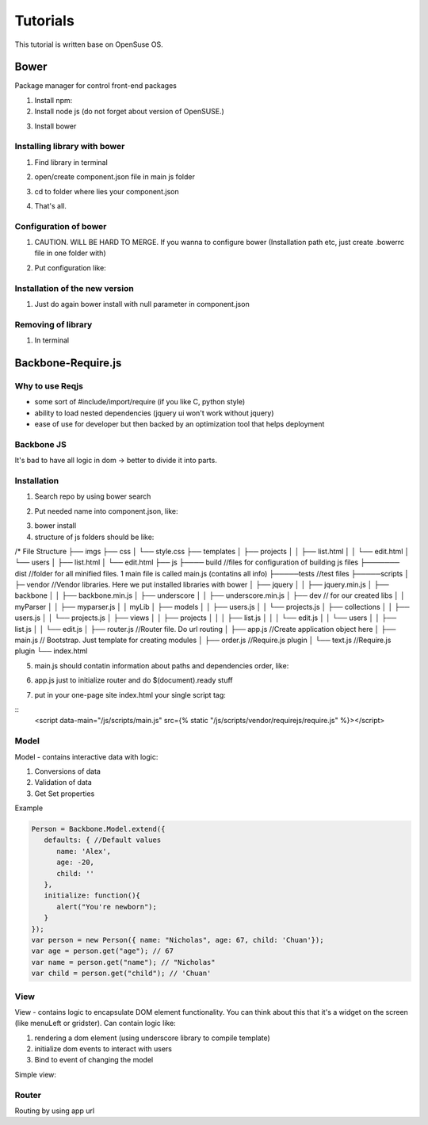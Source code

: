 
*********
Tutorials
*********

This tutorial is written base on OpenSuse OS.

Bower
##############

Package manager for control front-end packages

1. Install npm:

2. Install node js (do not forget about version of OpenSUSE.)


.. code-block:: bash
   :linenos:

   $ sudo zypper ar http://download.opensuse.org/repositories/devel:/languages:/nodejs/openSUSE_13.1/ NodeJSBuildService 
   $ sudo zypper in nodejs nodejs-devel


3. Install bower

.. code-block:: bash
   :linenos:

   $ npm install -g bower


Installing library with bower
*****************************

1. Find library in terminal

.. code-block:: bash
   :linenos:

   $ bower search [<name>]

2.  open/create component.json file in main js folder 

.. code-block:: json
   :linenos:

   #Basic structure of component.json
   {
     "name": "Name of your project",
     "version": "Version of your project",
     "dependencies" : {
       "vendor_lib_name1" : version1,
       "vendor_lib_name2" : version2
     }
   }

   #Kitcube example for installation of jquery
   {
     "name": "Kitcube status",
     "version": "0.0.1",
     "dependencies" : {
       "jquery" : null //null to install latest version (1.9 to install 1.9 version),
       "vendor_lib_name" :
     }
   }


3. cd to folder where lies your component.json

.. code-block:: bash
   :linenos:

   $ bower install

4. That's all. 

Configuration of bower
**********************

1. CAUTION. WILL BE HARD TO MERGE. If you wanna to configure bower (Installation path etc, just create .bowerrc file in one folder with)

.. code-block:: bash
   :linenos:

   $ touch .bowerrc

2. Put configuration like:

.. code-block:: bash
   :linenos:

   {
      "directory" : "scripts/vendor"
   }

Installation of the new version
*******************************

1. Just do again bower install with null parameter in component.json

Removing of library
*******************

1. In terminal

.. code-block:: bash
   :linenos:

   $ bower uninstall <package-name>


Backbone-Require.js
###################

Why to use Reqjs
****************

* some sort of #include/import/require (if you like C, python style)

* ability to load nested dependencies (jquery ui won't work without jquery)

* ease of use for developer but then backed by an optimization tool that helps deployment

Backbone JS
***********

It's bad to have all logic in dom -> better to divide it into parts.

Installation
************

1. Search repo by using bower search

.. code-block:: bash
   :linenos:

   $ bower search require.js
   $ bower search backbone-amd

2. Put needed name into component.json, like:

.. code-block:: bash
   :linenos:

   requirejs: null,
   backbone-amd: null //do not forget about amd version. To support asynchronous downloading it should be with -amd

3. bower install

4. structure of js folders should be like:

/* File Structure
├── imgs
├── css
│   └── style.css
├── templates
│   ├── projects
│   │   ├── list.html
│   │   └── edit.html
│   └── users
│       ├── list.html
│       └── edit.html
├── js
├──── build //files for configuration of building js files
├─────── dist  //folder for all minified files. 1 main file is called main.js (contatins all info)
├─────tests //test files
├─────scripts
│	├─ vendor //Vendor libraries. Here we put installed libraries with bower
│       ├──  jquery
│       │     ├── jquery.min.js
│       ├──  backbone
│       │     ├── backbone.min.js
│       ├──  underscore
│       │     ├── underscore.min.js
│       ├── dev // for our created libs
│	│    myParser
│	│     ├── myparser.js
│	│    myLib
│       ├── models
│   	│   ├── users.js
│      	│   └── projects.js
│       ├── collections
│       │    ├── users.js
│       │    └── projects.js
│   	├── views
│      	│   ├── projects
│       │   │     ├── list.js
│       │   │     └── edit.js
│   	│   └── users
│       │  	  ├── list.js
│       │         └── edit.js
│       ├── router.js //Router file. Do url routing
│       ├── app.js //Create application object here
│       ├── main.js  // Bootstrap. Just template for creating modules
│       ├── order.js //Require.js plugin
│       └── text.js  //Require.js plugin
└── index.html


5. main.js should contatin information about paths and dependencies order, like:

.. code-block:: javascript
   :linenos:
	
   require.config({
      paths: {
         "jquery": "vendor/jquery/jquery.min", //DO NOT SPECIFY EXTENSION 
	 "jqueryui": "vendor/jquery-ui/ui/jquery-ui", //Don't forget to comment your parts
		                                      //MVC part
         "underscore": "vendor/underscore-amd/underscore",
         "backbone": "vendor/backbone-amd/backbone"
      },
      shim: { //json object to set dependency order
         backbone: {
	    deps: [
	      'underscore',
	      'jquery'
	    ],
            exports: 'Backbone'
	 },
	 jqueryui: { //if jqueryui dependent of jquery, download it firstly
	    deps: [
	       'jquery'
	    ]
	 }
      }

6. app.js just to initialize router and do $(document).ready stuff

.. code-block:: javascript
   :linenos:

   define([
      'jquery',
      'underscore',
      'backbone',
      router
   ], function($, _, Backbone, Router) {
      var initialize = function() {
         Router.initialize();
         $(document).ready(funnction($) {		
         };
      }
      return {
         initialize: initialize
      };
   });


7. put in your one-page site index.html your single script tag:

::
   <script data-main="/js/scripts/main.js" src={% static "/js/scripts/vendor/requirejs/require.js" %}></script>


Model
*****

Model - contains interactive data with logic:

1. Conversions of data

2. Validation of data

3. Get Set properties

Example

.. code-block:: javascript

   Person = Backbone.Model.extend({
      defaults: { //Default values
         name: 'Alex',
         age: -20,
         child: ''
      },
      initialize: function(){
         alert("You're newborn");
      }
   }); 
   var person = new Person({ name: "Nicholas", age: 67, child: 'Chuan'});
   var age = person.get("age"); // 67
   var name = person.get("name"); // "Nicholas"
   var child = person.get("child"); // 'Chuan'

View
****

View - contains logic to encapsulate DOM element functionality. You can think about this that it's a widget on the screen (like menuLeft or gridster). Can contain logic like:

1. rendering a dom element (using underscore library to compile template)

2. initialize dom events to interact with users

3. Bind to event of changing the model

Simple view:

.. code-block:: javascript
   :linenos:

   GridView = Backbone.View.extend({
       tagName : "div",
       className : "grid",
 
       render : function() {
          this.el.innerHTML = this.model.get('name');
 
          return this;
       }
       this.model.bind('change:name', this.render); 
   });


Router
******

Routing by using app url

.. code-block:: javascript
   :linenos:

   var MyRouter = Backbone.Router.extend({
      routes : {
         "say/:something" : "say"
      },
      say : function(something) {
         alert(something);
      }
   });

